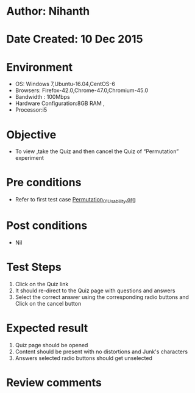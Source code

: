 * Author: Nihanth
* Date Created: 10 Dec 2015
* Environment
  - OS: Windows 7,Ubuntu-16.04,CentOS-6
  - Browsers: Firefox-42.0,Chrome-47.0,Chromium-45.0
  - Bandwidth : 100Mbps
  - Hardware Configuration:8GB RAM , 
  - Processor:i5

* Objective
  - To view ,take the Quiz and then cancel the Quiz of “Permutation” experiment

* Pre conditions
  - Refer to first test case [[https://github.com/Virtual-Labs/problem-solving-iiith/blob/master/test-cases/integration_test-cases/Permutation/Permutation_01_Usability.org][Permutation_01_Usability.org]]

* Post conditions
   - Nil
* Test Steps
  1. Click on the Quiz link 
  2. It should re-direct to the Quiz page with questions and answers
  3. Select the correct answer using the corresponding radio buttons and Click on the cancel button

* Expected result
  1. Quiz page should be opened
  2. Content should be present with no distortions and Junk's characters
  3. Answers selected radio buttons should get unselected

* Review comments


